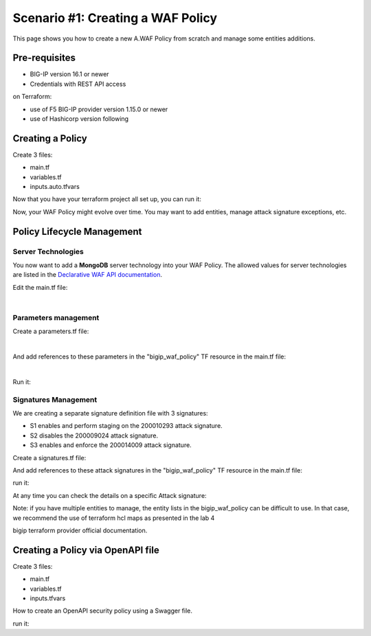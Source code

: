 .. _awaf-create:

Scenario #1: Creating a WAF Policy
==================================

This page shows you how to create a new A.WAF Policy from scratch and manage some entities additions.

Pre-requisites
--------------

- BIG-IP version 16.1 or newer
- Credentials with REST API access

on Terraform:

- use of F5 BIG-IP provider version 1.15.0 or newer
- use of Hashicorp version following


Creating a Policy
-----------------

Create 3 files:

- main.tf
- variables.tf
- inputs.auto.tfvars

.. code-block:: json
   :caption: variables.tf

   variable bigip {}
   variable username {}
   variable password {}

.. code-block:: json
   :caption: inputs.auto.tfvars

   bigip = "10.1.1.9:443"
   username = "admin"
   password = "yYyYyYy"

.. code-block:: json
   :caption: main.tf

   terraform {
     required_providers {
       bigip = {
         source = "F5Networks/bigip"
         version = "1.15"
       }
     }
   }
   provider "bigip" {
     address  = var.bigip
     username = var.username
     password = var.password
   }
   
   resource "bigip_waf_policy" "this" {
     name                 = "scenario1"
     partition             = "Common"
     template_name        = "POLICY_TEMPLATE_RAPID_DEPLOYMENT"
     application_language = "utf-8"
     enforcement_mode     = "blocking"
     server_technologies  = ["Apache Tomcat", "MySQL", "Unix/Linux"]
   }
   

Now that you have your terraform project all set up, you can run it:


.. code-block:: 
   :caption: 
   :linenos:


   foo@bar:~$ terraform init

   Initializing the backend...
   
   Initializing provider plugins...
   - Finding f5networks/bigip versions matching "1.14.0"...
   - Installing f5networks/bigip v1.14.0...
   - Installed f5networks/bigip v1.14.0 (signed by a HashiCorp partner, key ID 0F284A6527D73A63)
   
   Partner and community providers are signed by their developers.
   If you'd like to know more about provider signing, you can read about it here:
   https://www.terraform.io/docs/cli/plugins/signing.html
   
   Terraform has created a lock file .terraform.lock.hcl to record the provider
   selections it made above. Include this file in your version control repository
   so that Terraform can guarantee to make the same selections by default when
   you run "terraform init" in the future.
   
   Terraform has been successfully initialized!
   
   You may now begin working with Terraform. Try running "terraform plan" to see
   any changes that are required for your infrastructure. All Terraform commands
   should now work.
   
   If you ever set or change modules or backend configuration for Terraform,
   rerun this command to reinitialize your working directory. If you forget, other
   commands will detect it and remind you to do so if necessary.
   
   foo@bar:~$ terraform plan -out scenario1
   
   Terraform used the selected providers to generate the following execution plan. Resource actions are indicated with the following symbols:
     + create
   
   Terraform will perform the following actions:
   
     # bigip_waf_policy.this will be created
     + resource "bigip_waf_policy" "this" {
         + application_language = "utf-8"
         + case_insensitive     = false
         + enable_passivemode   = false
         + enforcement_mode     = "blocking"
         + id                   = (known after apply)
         + name                 = "/Common/scenario1"
         + policy_export_json   = (known after apply)
         + policy_id            = (known after apply)
         + server_technologies  = [
             + "MySQL",
             + "Unix/Linux",
             + "MongoDB",
           ]
         + template_name        = "POLICY_TEMPLATE_RAPID_DEPLOYMENT"
         + type                 = "security"
       }

   Plan: 1 to add, 0 to change, 0 to destroy.

   ────────────────────────────────────────────────────────────────────────────────────────────────────────────────────────────────────────────────────────

   Saved the plan to: scenario1

   To perform exactly these actions, run the following command to apply:
       terraform apply "scenario1"

   foo@bar:~$ terraform apply "scenario1"
   bigip_waf_policy.this: Creating...
   bigip_waf_policy.this: Still creating... [10s elapsed]
   bigip_waf_policy.this: Creation complete after 17s [id=41UMLL7yDtzoa0000Wimzw]

   Apply complete! Resources: 1 added, 0 changed, 0 destroyed.


Now, your WAF Policy might evolve over time. You may want to add entities, manage attack signature exceptions, etc.

Policy Lifecycle Management
---------------------------

Server Technologies
```````````````````
You now want to add a **MongoDB** server technology into your WAF Policy. The allowed values for server technologies are listed in the `Declarative WAF API documentation <https://clouddocs.f5.com/products/waf-declarative-policy/declarative_policy_v16_1.html#server-technologies>`_.

Edit the main.tf file:

.. code-block:: json
   :caption: main.tf
   :linenos:

   resource "bigip_waf_policy" "this" {
     name                 = "localS1"
     partition	           = "Common"
     template_name        = "POLICY_TEMPLATE_RAPID_DEPLOYMENT"
     application_language = "utf-8"
     enforcement_mode     = "blocking"
     server_technologies  = ["Apache Tomcat", "MySQL", "Unix/Linux", "MongoDB"]
   }

|

Parameters management
`````````````````````
Create a parameters.tf file:

.. code-block:: json
   :caption: parameters.tf
   :linenos:

   data "bigip_waf_entity_parameter" "P1" {
     name            = "Parameter1"
     type            = "explicit"
     data_type       = "alpha-numeric"
     perform_staging = true
   }
   
   data "bigip_waf_entity_parameter" "P2" {
     name            = "Parameter2"
     type            = "wildcard"
     data_type       = "alpha-numeric"
     perform_staging = false
     signature_overrides_disable = [200001494, 200001472]
   }
   
   data "bigip_waf_entity_parameter" "P3" {
     name            = "Parameter3"
     type            = "explicit"
     data_type       = "alpha-numeric"
     is_header	  = true
     sensitive_parameter = true
     perform_staging = true
   }

|

And add references to these parameters in the "bigip_waf_policy" TF resource in the main.tf file:

.. code-block:: json
   :caption: main.tf
   :linenos:
   
   resource "bigip_waf_policy" "this" {
     name                 = "scenario1"
     partition            = "Common"
     template_name        = "POLICY_TEMPLATE_RAPID_DEPLOYMENT"
     application_language = "utf-8"
     enforcement_mode     = "blocking"
     server_technologies  = ["Apache Tomcat", "MySQL", "Unix/Linux", "MongoDB"]
     parameters           = [data.bigip_waf_entity_parameter.P1.json, data.bigip_waf_entity_parameter.P2.json, data.bigip_waf_entity_parameter.P3.json]
   }

|

Run it:

.. code-block::
   :linenos:

   foo@bar:~$ terraform plan -out scenario1
   [...]
   
   Plan: 0 to add, 1 to change, 0 to destroy.
   
   ────────────────────────────────────────────────────────────────────────────────────────────────────────────────────────────────────────────────────────
   
   Saved the plan to: scenario1
   
   To perform exactly these actions, run the following command to apply:
       terraform apply "scenario1"
   
   foo@bar:~$ terraform apply "scenario1"
   bigip_waf_policy.this: Modifying... [id=41UMLL7yDtzoa0000Wimzw]
   bigip_waf_policy.this: Still modifying... [id=41UMLL7yDtzoa0000Wimzw, 10s elapsed]
   bigip_waf_policy.this: Modifications complete after 17s [id=41UMLL7yDtzoa0000Wimzw]
   
   Apply complete! Resources: 0 added, 1 changed, 0 destroyed.


Signatures Management
`````````````````````
We are creating a separate signature definition file with 3 signatures:

- S1 enables and perform staging on the 200010293 attack signature.
- S2 disables the 200009024 attack signature.
- S3 enables and enforce the 200014009 attack signature.

Create a signatures.tf file:

.. code-block:: json
   :caption: signatures.tf
   :linenos:

   data "bigip_waf_signatures" "S1" {
     signature_id     = 200010293
     description      = "Java Code Execution"
     enabled          = true
     perform_staging  = true
   }
   
   data "bigip_waf_signatures" "S2" {
     signature_id      = 200009024
     enabled          = false
   }
   
   data "bigip_waf_signatures" "S3" {
     signature_id      = 200014009
     description      = "src http: (Header)"
     enabled          = true
     perform_staging  = false
   }


And add references to these attack signatures in the "bigip_waf_policy" TF resource in the main.tf file:

.. code-block:: json
   :caption: 
   :linenos:

   resource "bigip_waf_policy" "this" {
     partition            = "Common"
     name                 = "scenario1"
     template_name        = "POLICY_TEMPLATE_RAPID_DEPLOYMENT"
     application_language = "utf-8"
     enforcement_mode     = "blocking"
     server_technologies  = ["Apache Tomcat", "MySQL", "Unix/Linux", "MongoDB"]
     parameters           = [data.bigip_waf_entity_parameter.P1.json, data.bigip_waf_entity_parameter.P2.json, data.bigip_waf_entity_parameter.P3.json]
     signatures           = [data.bigip_waf_signatures.S1.json, data.bigip_waf_signatures.S2.json, data.bigip_waf_signatures.S3.json]
   }


run it:

.. code-block:: json
   :caption: 
   :linenos:

   foo@bar:~$ terraform plan -out scenario1
   [...]
     # bigip_waf_policy.this will be updated in-place
     ~ resource "bigip_waf_policy" "this" {
           id                   = "tCwXEedPDS-S35Bl4TSU5w"
           name                 = "localS1"
         + signatures           = [
             + jsonencode(
                   {
                     + enabled        = true
                     + performStaging = true
                     + signatureId    = 200010293
                   }
               ),
             + jsonencode(
                   {
                     + performStaging = false
                     + signatureId    = 200009024
                   }
               ),
             + jsonencode(
                   {
                     + enabled        = true
                     + performStaging = false
                     + signatureId    = 200014009
                   }
               ),
           ]
           # (11 unchanged attributes hidden)
       }

   Plan: 0 to add, 1 to change, 0 to destroy.
   
   ────────────────────────────────────────────────────────────────────────────────────────────────────────────────────────────────────────────────────────
   
   Saved the plan to: scenario1
   
   To perform exactly these actions, run the following command to apply:
       terraform apply "scenario1"
   
   foo@bar:~$ terraform apply "scenario1"
   bigip_waf_policy.this: Modifying... [id=41UMLL7yDtzoa0000Wimzw]
   bigip_waf_policy.this: Still modifying... [id=41UMLL7yDtzoa0000Wimzw, 10s elapsed]
   bigip_waf_policy.this: Modifications complete after 17s [id=41UMLL7yDtzoa0000Wimzw]
   
   Apply complete! Resources: 0 added, 1 changed, 0 destroyed.
   
      
At any time you can check the details on a specific Attack signature:

.. code-block:: json
   :caption: 
   :linenos:

   $ terraform show -json | jq '.values.root_module.resources[] | select(.name == "S3")'

.. code-block:: json
   :caption: 
   :linenos:

   {
     "address": "data.bigip_waf_signatures.S3",
     "mode": "data",
     "type": "bigip_waf_signatures",
     "name": "S3",
     "provider_name": "terraform.local/local/bigip",
     "schema_version": 0,
     "values": {
       "accuracy": "medium",
       "description": "Summary:\nThis event is generated when an attempt is made to abuse a web server functionality. This is a general detection signature (i.e. it is not specific to any web application).\n\nImpact:\nVary from information gathering to web server compromise.\n\nDetailed Information:\nAbuse of Functionality is an attack technique that uses a web site's own features and functionality to consume, defraud, or circumvents access controls mechanisms\n\nAffected Systems:\nAll systems.\n\nAttack Scenarios:\nThere are many possible.\n\nEase Of Attack:\nSimple to medium.\n\nFalse Positives:\nSome applications may accept valid input which matches these signatures.\n\nFalse Negatives:\nNone known.\n\nCorrective Action:\nEnsure the system is using an up to date version of the software and has had all vendor supplied patches applied. Utilize \"Positive Security Model\" by accepting only known types of input in web application.\n\nAdditional References:\nhttp://www.webappsec.org/projects/threat/classes/abuse_of_functionality.shtml\n\n",
       "enabled": true,
       "id": "200014009",
       "json": "{\"signatureId\":200014009,\"performStaging\":false,\"enabled\":true}",
       "name": "Unix \"cmd\" parameter execution attempt",
       "perform_staging": false,
       "risk": "high",
       "signature_id": 200014009,
       "system_signature_id": "GTK2ItJX6pnKHXBqiwtlxQ",
       "tag": null,
       "type": "request"
     },
     "sensitive_values": {}
   }


Note: if you have multiple entities to manage, the entity lists in the bigip_waf_policy can be difficult to use. In that case, we recommend the use of terraform hcl maps as presented in the lab 4

bigip terraform provider official documentation.

Creating a Policy via OpenAPI file
----------------------------------

Create 3 files:

- main.tf
- variables.tf
- inputs.tfvars

.. code-block:: json
   :caption: variables.tf
   :linenos:

   variable bigip {}
   variable username {}
   variable password {}

.. code-block:: json
   :caption: inputs.auto.tfvars
   :linenos:

   bigip = "10.1.1.9:443"
   username = "admin"
   password = "yYyYyYy"

.. code-block:: json
   :caption: main.tf
   :linenos:

   terraform {
     required_providers {
       bigip = {
         source = "F5Networks/bigip"
         version = "1.15"
       }
     }
   }
   provider "bigip" {
     address  = var.bigip
     username = var.username
     password = var.password
   }
 
   resource "bigip_waf_policy" "this" {
     partition                 = "Common"
     name                      = "scenario1.swagger"
     template_name             = "POLICY_TEMPLATE_API_SECURITY"
     application_language      = "utf-8"
     enforcement_mode          = "blocking"
     server_technologies       = ["MySQL", "Unix/Linux", "MongoDB"]
     open_api_files            = ["https://api.swaggerhub.com/apis/F5EMEASSA/API-Sentence/3.0.1"]
     parameters                = [data.bigip_waf_entity_parameter.P1.json, data.bigip_waf_entity_parameter.P2.json, data.bigip_waf_entity_parameter.P3.json]
     signatures                = [data.bigip_waf_signatures.S1.json, data.bigip_waf_signatures.S2.json]


How to create an OpenAPI security policy using a Swagger file.

run it:

.. code-block:: json
   :caption: 
   :linenos:

   foo@bar:~$ terraform plan -out scenario1.swagger
   [...]
     # bigip_waf_policy.this must be replaced
   -/+ resource "bigip_waf_policy" "this" {
         ~ id                   = "41UMLL7yDtzoa0000Wimzw" -> (known after apply)
         ~ name                 = "scenario1" -> "scenario1-2.swagger" # forces replacement
         + open_api_files       = [
             + "https://api.swaggerhub.com/apis/F5EMEASSA/API-Sentence/3.0.1",
           ]
         ~ policy_export_json   = jsonencode(
               {
                 - applicationLanguage = "utf-8"
                 - description         = "FCH Testing WAF Policy from RDP Template"
                 - enforcementMode     = "blocking"
                 - fullPath            = "/Common/scenario1"
                 - name                = "scenario1"
                 - parameters          = [
                     - {
                         - allowEmptyValue            = true
                         - allowRepeatedParameterName = true
                         - attackSignaturesCheck      = true
                         - dataType                   = "alpha-numeric"
                         - isHeader                   = true
                         - level                      = "global"
                         - name                       = "parameter3"
                         - performStaging             = true
                         - sensitiveParameter         = true
                         - type                       = "explicit"
                         - valueType                  = "user-input"
                       },
                     - {
                         - allowEmptyValue            = true
                         - allowRepeatedParameterName = true
                         - attackSignaturesCheck      = true
                         - dataType                   = "alpha-numeric"
                         - level                      = "global"
                         - name                       = "Parameter2"
                         - parameterLocation          = "any"
                         - signatureOverrides         = [
                             - {
                                 - enabled     = false
                                 - name        = "\"style :expression (\" (Parameter)(1)"
                                 - signatureId = 200001494
                               },
                           ]
                         - type                       = "wildcard"
                         - valueType                  = "user-input"
                       },
                     - {
                         - allowEmptyValue            = true
                         - allowRepeatedParameterName = true
                         - attackSignaturesCheck      = true
                         - dataType                   = "alpha-numeric"
                         - level                      = "global"
                         - name                       = "Parameter1"
                         - parameterLocation          = "any"
                         - performStaging             = true
                         - type                       = "explicit"
                         - valueType                  = "user-input"
                       },
                     - {
                         - allowEmptyValue            = true
                         - allowRepeatedParameterName = true
                         - attackSignaturesCheck      = true
                         - level                      = "global"
                         - name                       = "*"
                         - parameterLocation          = "any"
                         - type                       = "wildcard"
                         - valueType                  = "auto-detect"
                       },
                     - {
                         - allowEmptyValue   = true
                         - level             = "global"
                         - name              = "__VIEWSTATE"
                         - parameterLocation = "any"
                         - type              = "explicit"
                         - valueType         = "ignore"
                       },
                   ]
                 - server-technologies = [
                     - {
                         - serverTechnologyName = "MongoDB"
                       },
                     - {
                         - serverTechnologyName = "MySQL"
                       },
                     - {
                         - serverTechnologyName = "Apache Tomcat"
                       },
                     - {
                         - serverTechnologyName = "Unix/Linux"
                       },
                   ]
                 - signature-sets      = [
                     - {
                         - alarm        = true
                         - block        = true
                         - learn        = true
                         - name         = "Apache Tomcat Signatures (High/Medium Accuracy)"
                         - signatureSet = {
                             - filter  = {
                                 - accuracyFilter    = "ge"
                                 - accuracyValue     = "medium"
                                 - hasCve            = "all"
                                 - lastUpdatedFilter = "all"
                                 - riskFilter        = "all"
                                 - riskValue         = "all"
                                 - signatureType     = "all"
                                 - tagFilter         = "all"
                                 - userDefinedFilter = "all"
                               }
                             - systems = [
                                 - {
                                     - name = "Apache Tomcat"
                                   },
                               ]
                             - type    = "filter-based"
                           }
                       },
                     - {
                         - alarm        = true
                         - block        = true
                         - learn        = true
                         - name         = "MongoDB Signatures (High/Medium Accuracy)"
                         - signatureSet = {
                             - filter  = {
                                 - accuracyFilter    = "ge"
                                 - accuracyValue     = "medium"
                                 - hasCve            = "all"
                                 - lastUpdatedFilter = "all"
                                 - riskFilter        = "all"
                                 - riskValue         = "all"
                                 - signatureType     = "all"
                                 - tagFilter         = "all"
                                 - userDefinedFilter = "all"
                               }
                             - systems = [
                                 - {
                                     - name = "MongoDB"
                                   },
                               ]
                             - type    = "filter-based"
                           }
                       },
                     - {
                         - alarm        = true
                         - block        = true
                         - learn        = true
                         - name         = "Unix/Linux Signatures (High/Medium Accuracy)"
                         - signatureSet = {
                             - filter  = {
                                 - accuracyFilter    = "ge"
                                 - accuracyValue     = "medium"
                                 - hasCve            = "all"
                                 - lastUpdatedFilter = "all"
                                 - riskFilter        = "all"
                                 - riskValue         = "all"
                                 - signatureType     = "all"
                                 - tagFilter         = "all"
                                 - userDefinedFilter = "all"
                               }
                             - systems = [
                                 - {
                                     - name = "Unix/Linux"
                                   },
                               ]
                             - type    = "filter-based"
                           }
                       },
                     - {
                         - alarm        = true
                         - block        = true
                         - learn        = true
                         - name         = "MySQL Signatures (High/Medium Accuracy)"
                         - signatureSet = {
                             - filter  = {
                                 - accuracyFilter    = "ge"
                                 - accuracyValue     = "medium"
                                 - hasCve            = "all"
                                 - lastUpdatedFilter = "all"
                                 - riskFilter        = "all"
                                 - riskValue         = "all"
                                 - signatureType     = "all"
                                 - tagFilter         = "all"
                                 - userDefinedFilter = "all"
                               }
                             - systems = [
                                 - {
                                     - name = "MySQL"
                                   },
                               ]
                             - type    = "filter-based"
                           }
                       },
                     - {
                         - alarm        = true
                         - block        = true
                         - learn        = true
                         - name         = "Generic Detection Signatures (High/Medium Accuracy)"
                         - signatureSet = {
                             - filter = {}
                           }
                       },
                   ]
                 - signature-settings  = {
                     - signatureStaging = true
                   }
                 - signatures          = [
                     - {
                         - enabled        = true
                         - performStaging = false
                         - signatureId    = "200014009"
                       },
                     - {
                         - enabled        = true
                         - performStaging = false
                         - signatureId    = "200009024"
                       },
                   ]
                 - template            = {
                     - name = "POLICY_TEMPLATE_RAPID_DEPLOYMENT"
                   }
                 - type                = "security"
                 - urls                = [
                     - {
                         - attackSignaturesCheck = true
                         - isAllowed             = true
                         - method                = "*"
                         - name                  = "*"
                         - protocol              = "http"
                         - type                  = "wildcard"
                       },
                     - {
                         - attackSignaturesCheck = true
                         - isAllowed             = true
                         - method                = "*"
                         - name                  = "*"
                         - protocol              = "https"
                         - type                  = "wildcard"
                       },
                   ]
               }
           ) -> (known after apply)
         ~ policy_id            = "41UMLL7yDtzoa0000Wimzw" -> (known after apply)
         ~ server_technologies  = [
             - "Apache Tomcat",
               "MySQL",
               # (2 unchanged elements hidden)
           ]
         ~ signatures           = [
               # (1 unchanged element hidden)
               jsonencode(
                   {
                       performStaging = false
                       signatureId    = 200009024
                   }
               ),
             - jsonencode(
                   {
                     - enabled        = true
                     - performStaging = false
                     - signatureId    = 200014009
                   }
               ),
           ]
         ~ template_name        = "POLICY_TEMPLATE_RAPID_DEPLOYMENT" -> "POLICY_TEMPLATE_API_SECURITY" # forces replacement
           # (7 unchanged attributes hidden)
       }

   Plan: 1 to add, 0 to change, 1 to destroy.

   ───────────────────────────────────────────────────────────────────────────────

   Saved the plan to: scenario1.swagger

   To perform exactly these actions, run the following command to apply:
       terraform apply "scenario1.swagger"
   
   foo@bar:~$ terraform apply "scenario1"
   bigip_waf_policy.this: Modifying... [id=41UMLL7yDtzoa0000Wimzw]
   bigip_waf_policy.this: Still modifying... [id=41UMLL7yDtzoa0000Wimzw, 10s elapsed]
   bigip_waf_policy.this: Modifications complete after 17s [id=41UMLL7yDtzoa0000Wimzw]
   
   Apply complete! Resources: 0 added, 1 changed, 0 destroyed.